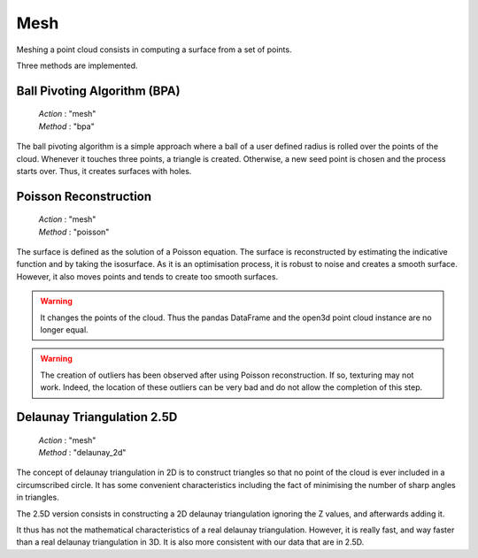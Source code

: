 .. _mesh:

====
Mesh
====

Meshing a point cloud consists in computing a surface from a set of points.

Three methods are implemented.


Ball Pivoting Algorithm (BPA)
=============================

    | *Action* : "mesh"
    | *Method* : "bpa"

The ball pivoting algorithm is a simple approach where a ball of a user defined radius is rolled over
the points of the cloud. Whenever it touches three points, a triangle is created.
Otherwise, a new seed point is chosen and the process starts over.
Thus, it creates surfaces with holes.


Poisson Reconstruction
======================

    | *Action* : "mesh"
    | *Method* : "poisson"

The surface is defined as the solution of a Poisson equation. The surface is reconstructed by
estimating the indicative function and by taking the isosurface.
As it is an optimisation process, it is robust to noise and creates a smooth surface. However,
it also moves points and tends to create too smooth surfaces.

.. warning::

    It changes the points of the cloud. Thus the pandas DataFrame and the open3d point cloud
    instance are no longer equal.

.. warning::
    The creation of outliers has been observed after using Poisson reconstruction.
    If so, texturing may not work. Indeed, the location of these outliers can be very
    bad and do not allow the completion of this step.


Delaunay Triangulation 2.5D
===========================

    | *Action* : "mesh"
    | *Method* : "delaunay_2d"

The concept of delaunay triangulation in 2D is to construct triangles so that no point of the cloud is ever
included in a circumscribed circle. It has some convenient characteristics including the fact of minimising the
number of sharp angles in triangles.

The 2.5D version consists in constructing a 2D delaunay triangulation ignoring the Z values, and afterwards adding it.

It thus has not the mathematical characteristics of a real delaunay triangulation. However, it is really fast, and
way faster than a real delaunay triangulation in 3D. It is also more consistent with our data that are in 2.5D.
